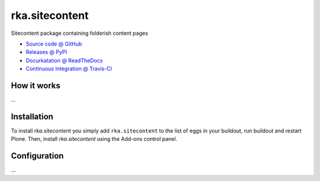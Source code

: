 ====================
rka.sitecontent
====================

Sitecontent package containing folderish content pages

* `Source code @ GitHub <https://github.com/a25kk/rka.sitecontent>`_
* `Releases @ PyPI <http://pypi.python.org/pypi/rka.sitecontent>`_
* `Docurkatation @ ReadTheDocs <http://rkasitecontent.readthedocs.org>`_
* `Continuous Integration @ Travis-CI <http://travis-ci.org/a25kk/rka.sitecontent>`_

How it works
============

...


Installation
============

To install `rka.sitecontent` you simply add ``rka.sitecontent``
to the list of eggs in your buildout, run buildout and restart Plone.
Then, install `rka.sitecontent` using the Add-ons control panel.


Configuration
=============

...


